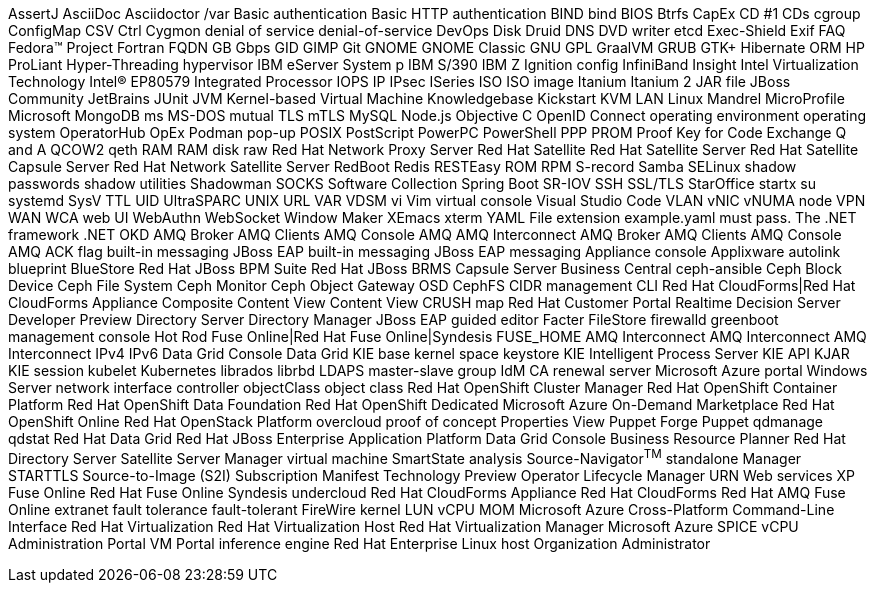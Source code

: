 AssertJ
AsciiDoc
Asciidoctor
/var
Basic authentication
Basic HTTP authentication
BIND
bind
BIOS
Btrfs
CapEx
CD #1
CDs
cgroup
ConfigMap
CSV
Ctrl
Cygmon
denial of service
denial-of-service
DevOps
Disk Druid
DNS
DVD writer
etcd
Exec-Shield
Exif
FAQ
Fedora™ Project
Fortran
FQDN
GB
Gbps
GID
GIMP
Git
GNOME
GNOME Classic
GNU
GPL
GraalVM
GRUB
GTK+
Hibernate ORM
HP ProLiant
Hyper-Threading
hypervisor
IBM eServer System p
IBM S/390
IBM Z
Ignition config
InfiniBand
Insight
Intel Virtualization Technology
Intel(R) EP80579 Integrated Processor
IOPS
IP
IPsec
ISeries
ISO
ISO image
Itanium
Itanium 2
JAR file
JBoss Community
JetBrains
JUnit
JVM
Kernel-based Virtual Machine
Knowledgebase
Kickstart
KVM
LAN
Linux
Mandrel
MicroProfile
Microsoft
MongoDB
ms
MS-DOS
mutual TLS
mTLS
MySQL
Node.js
Objective C
OpenID Connect
operating environment
operating system
OperatorHub
OpEx
Podman
pop-up
POSIX
PostScript
PowerPC
PowerShell
PPP
PROM
Proof Key for Code Exchange
Q and A
QCOW2
qeth
RAM
RAM disk
raw
Red Hat Network Proxy Server
Red Hat Satellite
Red Hat Satellite Server
Red Hat Satellite Capsule Server
Red Hat Network Satellite Server
RedBoot
Redis
RESTEasy
ROM
RPM
S-record
Samba
SELinux
shadow passwords
shadow utilities
Shadowman
SOCKS
Software Collection
Spring Boot
SR-IOV
SSH
SSL/TLS
StarOffice
startx
su
systemd
SysV
TTL
UID
UltraSPARC
UNIX
URL
VAR
VDSM
vi
Vim
virtual console
Visual Studio Code
VLAN
vNIC
vNUMA node
VPN
WAN
WCA
web UI
WebAuthn
WebSocket
Window Maker
XEmacs
xterm
YAML
File extension example.yaml must pass.
The .NET framework
.NET
OKD
AMQ Broker
AMQ Clients
AMQ Console
AMQ
AMQ Interconnect
AMQ Broker
AMQ Clients
AMQ Console
AMQ
ACK flag
built-in messaging
JBoss EAP built-in messaging
JBoss EAP messaging
Appliance console
Applixware
autolink
blueprint
BlueStore
Red Hat JBoss BPM Suite
Red Hat JBoss BRMS
Capsule Server
Business Central
ceph-ansible
Ceph Block Device
Ceph File System
Ceph Monitor
Ceph Object Gateway
OSD
CephFS
CIDR
management CLI
Red Hat CloudForms|Red Hat CloudForms Appliance
Composite Content View
Content View
CRUSH map
Red Hat Customer Portal
Realtime Decision Server
Developer Preview
Directory Server
Directory Manager
JBoss EAP
guided editor
Facter
FileStore
firewalld
greenboot
management console
Hot Rod
Fuse Online|Red Hat Fuse Online|Syndesis
FUSE_HOME
AMQ Interconnect
AMQ Interconnect
AMQ Interconnect
IPv4
IPv6
Data Grid Console
Data Grid
KIE base
kernel space
keystore
KIE
Intelligent Process Server
KIE API
KJAR
KIE session
kubelet
Kubernetes
librados
librbd
LDAPS
master-slave group
IdM CA renewal server
Microsoft Azure portal
Windows Server
network interface controller
objectClass
object class
Red Hat OpenShift Cluster Manager
Red Hat OpenShift Container Platform
Red Hat OpenShift Data Foundation
Red Hat OpenShift Dedicated
Microsoft Azure On-Demand Marketplace
Red Hat OpenShift Online
Red Hat OpenStack Platform
overcloud
proof of concept
Properties View
Puppet Forge
Puppet
qdmanage
qdstat
Red Hat Data Grid
Red Hat JBoss Enterprise Application Platform
Data Grid Console
Business Resource Planner
Red Hat Directory Server
Satellite Server
Manager virtual machine
SmartState analysis
Source-Navigator^TM^
standalone Manager
STARTTLS
Source-to-Image (S2I)
Subscription Manifest
Technology Preview
Operator Lifecycle Manager
URN
Web services
XP
Fuse Online
Red Hat Fuse Online
Syndesis
undercloud
Red Hat CloudForms Appliance
Red Hat CloudForms
Red Hat AMQ
Fuse Online
extranet
fault tolerance
fault-tolerant
FireWire
kernel
LUN
vCPU
MOM
Microsoft Azure Cross-Platform Command-Line Interface
Red Hat Virtualization
Red Hat Virtualization Host
Red Hat Virtualization Manager
Microsoft Azure
SPICE
vCPU
Administration Portal
VM Portal
inference engine
Red Hat Enterprise Linux host
Organization Administrator
